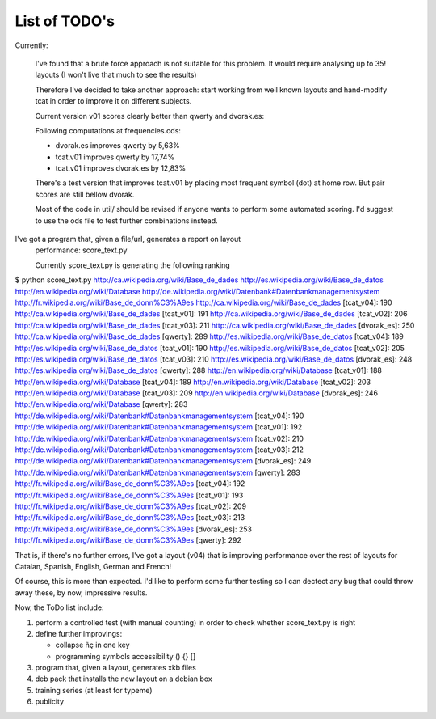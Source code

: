 ##############
List of TODO's
##############

Currently:

    I've found that a brute force approach is not suitable for this
    problem. It would require analysing up to 35! layouts (I won't
    live that much to see the results)

    Therefore I've decided to take another approach: start working
    from well known layouts and hand-modify tcat in order to improve
    it on different subjects.

    Current version v01 scores clearly better than qwerty and
    dvorak.es:

    Following computations at frequencies.ods:

    -   dvorak.es improves qwerty by 5,63%
    -   tcat.v01 improves qwerty by 17,74%
    -   tcat.v01 improves dvorak.es by 12,83%

    There's a test version that improves tcat.v01 by placing most
    frequent symbol (dot) at home row. But pair scores are still
    bellow dvorak.

    Most of the code in util/ should be revised if anyone wants to
    perform some automated scoring. I'd suggest to use the ods file to
    test further combinations instead.

I've got a program that, given a file/url, generates a report on layout
   performance: score_text.py

   Currently score_text.py is generating the following ranking

$ python score_text.py http://ca.wikipedia.org/wiki/Base_de_dades http://es.wikipedia.org/wiki/Base_de_datos http://en.wikipedia.org/wiki/Database http://de.wikipedia.org/wiki/Datenbank#Datenbankmanagementsystem http://fr.wikipedia.org/wiki/Base_de_donn%C3%A9es
http://ca.wikipedia.org/wiki/Base_de_dades [tcat_v04]: 190
http://ca.wikipedia.org/wiki/Base_de_dades [tcat_v01]: 191
http://ca.wikipedia.org/wiki/Base_de_dades [tcat_v02]: 206
http://ca.wikipedia.org/wiki/Base_de_dades [tcat_v03]: 211
http://ca.wikipedia.org/wiki/Base_de_dades [dvorak_es]: 250
http://ca.wikipedia.org/wiki/Base_de_dades [qwerty]: 289
http://es.wikipedia.org/wiki/Base_de_datos [tcat_v04]: 189
http://es.wikipedia.org/wiki/Base_de_datos [tcat_v01]: 190
http://es.wikipedia.org/wiki/Base_de_datos [tcat_v02]: 205
http://es.wikipedia.org/wiki/Base_de_datos [tcat_v03]: 210
http://es.wikipedia.org/wiki/Base_de_datos [dvorak_es]: 248
http://es.wikipedia.org/wiki/Base_de_datos [qwerty]: 288
http://en.wikipedia.org/wiki/Database [tcat_v01]: 188
http://en.wikipedia.org/wiki/Database [tcat_v04]: 189
http://en.wikipedia.org/wiki/Database [tcat_v02]: 203
http://en.wikipedia.org/wiki/Database [tcat_v03]: 209
http://en.wikipedia.org/wiki/Database [dvorak_es]: 246
http://en.wikipedia.org/wiki/Database [qwerty]: 283
http://de.wikipedia.org/wiki/Datenbank#Datenbankmanagementsystem [tcat_v04]: 190
http://de.wikipedia.org/wiki/Datenbank#Datenbankmanagementsystem [tcat_v01]: 192
http://de.wikipedia.org/wiki/Datenbank#Datenbankmanagementsystem [tcat_v02]: 210
http://de.wikipedia.org/wiki/Datenbank#Datenbankmanagementsystem [tcat_v03]: 212
http://de.wikipedia.org/wiki/Datenbank#Datenbankmanagementsystem [dvorak_es]: 249
http://de.wikipedia.org/wiki/Datenbank#Datenbankmanagementsystem [qwerty]: 283
http://fr.wikipedia.org/wiki/Base_de_donn%C3%A9es [tcat_v04]: 192
http://fr.wikipedia.org/wiki/Base_de_donn%C3%A9es [tcat_v01]: 193
http://fr.wikipedia.org/wiki/Base_de_donn%C3%A9es [tcat_v02]: 209
http://fr.wikipedia.org/wiki/Base_de_donn%C3%A9es [tcat_v03]: 213
http://fr.wikipedia.org/wiki/Base_de_donn%C3%A9es [dvorak_es]: 253
http://fr.wikipedia.org/wiki/Base_de_donn%C3%A9es [qwerty]: 292

That is, if there's no further errors, I've got a layout (v04) that is
improving performance over the rest of layouts for Catalan, Spanish,
English, German and French!

Of course, this is more than expected. I'd like to perform some
further testing so I can dectect any bug that could throw away these,
by now, impressive results.


Now, the ToDo list include:

#. perform a controlled test (with manual counting) in order to check
   whether score_text.py is right

#. define further improvings:

   - collapse ñç in one key
   - programming symbols accessibility () {} []

#. program that, given a layout, generates xkb files

#. deb pack that installs the new layout on a debian box

#. training series (at least for typeme)

#. publicity

